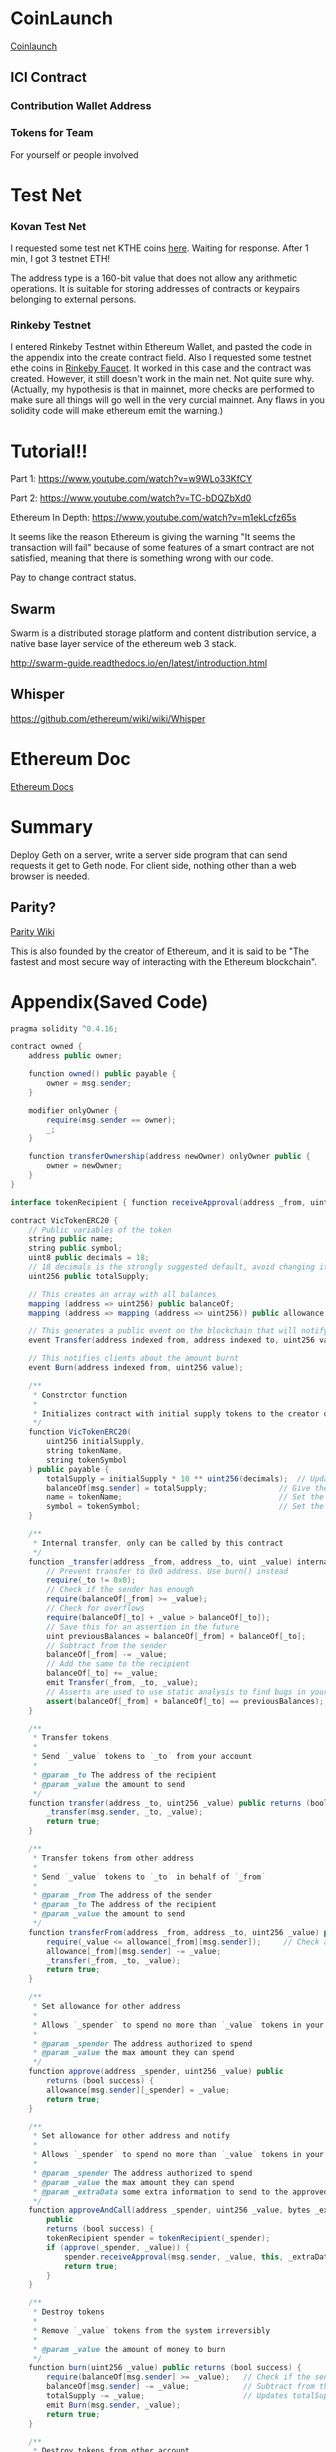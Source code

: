 * CoinLaunch
[[https://coinlaunch.market/coincreator/][Coinlaunch]]

** ICI Contract

*** Contribution Wallet Address

*** Tokens for Team
For yourself or people involved

* Test Net

*** Kovan Test Net
I requested some test net KTHE coins [[https://gitter.im/kovan-testnet/faucet][here]]. Waiting for response. After 1 min, I got 3 testnet ETH!

The address type is a 160-bit value that does not allow any arithmetic operations. It is suitable for storing addresses of contracts or keypairs belonging to external persons. 

*** Rinkeby Testnet
I entered Rinkeby Testnet within Ethereum Wallet, and pasted the code in the appendix into the create contract field. Also I requested some testnet ethe coins in [[https://faucet.rinkeby.io/][Rinkeby Faucet]]. It worked in this case and the contract was created. However, it still doesn't work in the main net. Not quite sure why. (Actually, my hypothesis is that in mainnet, more checks are performed to make sure all things will go well in the very curcial mainnet. Any flaws in you solidity code will make ethereum emit the warning.)
* Tutorial!!
Part 1: https://www.youtube.com/watch?v=w9WLo33KfCY

Part 2: https://www.youtube.com/watch?v=TC-bDQZbXd0

Ethereum In Depth: https://www.youtube.com/watch?v=m1ekLcfz65s

It seems like the reason Ethereum is giving the warning "It seems the transaction will fail" because of some features of a smart contract are not satisfied, meaning that there is something wrong with our code.

Pay to change contract status.

** Swarm
Swarm is a distributed storage platform and content distribution service, a native base layer service of the ethereum web 3 stack.

http://swarm-guide.readthedocs.io/en/latest/introduction.html

** Whisper
https://github.com/ethereum/wiki/wiki/Whisper

* Ethereum Doc
[[http://www.ethdocs.org/en/latest/index.html][Ethereum Docs]]

* Summary
Deploy Geth on a server, write a server side program that can send requests it get to Geth node. For client side, nothing other than a web browser is needed.

** Parity?
[[https://wiki.parity.io/][Parity Wiki]]

This is also founded by the creator of Ethereum, and it is said to be "The fastest and most secure way of interacting with the Ethereum blockchain".
* Appendix(Saved Code)
#+BEGIN_SRC java
pragma solidity ^0.4.16;

contract owned {
    address public owner;

    function owned() public payable {
        owner = msg.sender;
    }

    modifier onlyOwner {
        require(msg.sender == owner);
        _;
    }

    function transferOwnership(address newOwner) onlyOwner public {
        owner = newOwner;
    }
}

interface tokenRecipient { function receiveApproval(address _from, uint256 _value, address _token, bytes _extraData) external; }

contract VicTokenERC20 {
    // Public variables of the token
    string public name;
    string public symbol;
    uint8 public decimals = 18;
    // 18 decimals is the strongly suggested default, avoid changing it
    uint256 public totalSupply;

    // This creates an array with all balances
    mapping (address => uint256) public balanceOf;
    mapping (address => mapping (address => uint256)) public allowance;

    // This generates a public event on the blockchain that will notify clients
    event Transfer(address indexed from, address indexed to, uint256 value);

    // This notifies clients about the amount burnt
    event Burn(address indexed from, uint256 value);

    /**
     * Constrctor function
     *
     * Initializes contract with initial supply tokens to the creator of the contract
     */
    function VicTokenERC20(
        uint256 initialSupply,
        string tokenName,
        string tokenSymbol
    ) public payable {
        totalSupply = initialSupply * 10 ** uint256(decimals);  // Update total supply with the decimal amount
        balanceOf[msg.sender] = totalSupply;                // Give the creator all initial tokens
        name = tokenName;                                   // Set the name for display purposes
        symbol = tokenSymbol;                               // Set the symbol for display purposes
    }

    /**
     * Internal transfer, only can be called by this contract
     */
    function _transfer(address _from, address _to, uint _value) internal {
        // Prevent transfer to 0x0 address. Use burn() instead
        require(_to != 0x0);
        // Check if the sender has enough
        require(balanceOf[_from] >= _value);
        // Check for overflows
        require(balanceOf[_to] + _value > balanceOf[_to]);
        // Save this for an assertion in the future
        uint previousBalances = balanceOf[_from] + balanceOf[_to];
        // Subtract from the sender
        balanceOf[_from] -= _value;
        // Add the same to the recipient
        balanceOf[_to] += _value;
        emit Transfer(_from, _to, _value);
        // Asserts are used to use static analysis to find bugs in your code. They should never fail
        assert(balanceOf[_from] + balanceOf[_to] == previousBalances);
    }

    /**
     * Transfer tokens
     *
     * Send `_value` tokens to `_to` from your account
     *
     * @param _to The address of the recipient
     * @param _value the amount to send
     */
    function transfer(address _to, uint256 _value) public returns (bool success) {
        _transfer(msg.sender, _to, _value);
        return true;
    }

    /**
     * Transfer tokens from other address
     *
     * Send `_value` tokens to `_to` in behalf of `_from`
     *
     * @param _from The address of the sender
     * @param _to The address of the recipient
     * @param _value the amount to send
     */
    function transferFrom(address _from, address _to, uint256 _value) public returns (bool success) {
        require(_value <= allowance[_from][msg.sender]);     // Check allowance
        allowance[_from][msg.sender] -= _value;
        _transfer(_from, _to, _value);
        return true;
    }

    /**
     * Set allowance for other address
     *
     * Allows `_spender` to spend no more than `_value` tokens in your behalf
     *
     * @param _spender The address authorized to spend
     * @param _value the max amount they can spend
     */
    function approve(address _spender, uint256 _value) public
        returns (bool success) {
        allowance[msg.sender][_spender] = _value;
        return true;
    }

    /**
     * Set allowance for other address and notify
     *
     * Allows `_spender` to spend no more than `_value` tokens in your behalf, and then ping the contract about it
     *
     * @param _spender The address authorized to spend
     * @param _value the max amount they can spend
     * @param _extraData some extra information to send to the approved contract
     */
    function approveAndCall(address _spender, uint256 _value, bytes _extraData)
        public
        returns (bool success) {
        tokenRecipient spender = tokenRecipient(_spender);
        if (approve(_spender, _value)) {
            spender.receiveApproval(msg.sender, _value, this, _extraData);
            return true;
        }
    }

    /**
     * Destroy tokens
     *
     * Remove `_value` tokens from the system irreversibly
     *
     * @param _value the amount of money to burn
     */
    function burn(uint256 _value) public returns (bool success) {
        require(balanceOf[msg.sender] >= _value);   // Check if the sender has enough
        balanceOf[msg.sender] -= _value;            // Subtract from the sender
        totalSupply -= _value;                      // Updates totalSupply
        emit Burn(msg.sender, _value);
        return true;
    }

    /**
     * Destroy tokens from other account
     *
     * Remove `_value` tokens from the system irreversibly on behalf of `_from`.
     *
     * @param _from the address of the sender
     * @param _value the amount of money to burn
     */
    function burnFrom(address _from, uint256 _value) public returns (bool success) {
        require(balanceOf[_from] >= _value);                // Check if the targeted balance is enough
        require(_value <= allowance[_from][msg.sender]);    // Check allowance
        balanceOf[_from] -= _value;                         // Subtract from the targeted balance
        allowance[_from][msg.sender] -= _value;             // Subtract from the sender's allowance
        totalSupply -= _value;                              // Update totalSupply
        emit Burn(_from, _value);
        return true;
    }
}

/******************************************/
/*       ADVANCED TOKEN STARTS HERE       */
/******************************************/

contract VicAdvancedToken is owned, VicTokenERC20 {

    uint256 public sellPrice;
    uint256 public buyPrice;

    mapping (address => bool) public frozenAccount;

    /* This generates a public event on the blockchain that will notify clients */
    event FrozenFunds(address target, bool frozen);

    /* Initializes contract with initial supply tokens to the creator of the contract */
    function VicAdvancedToken(
        uint256 initialSupply,
        string tokenName,
        string tokenSymbol
    ) VicTokenERC20(initialSupply, tokenName, tokenSymbol) public payable {}

    /* Internal transfer, only can be called by this contract */
    function _transfer(address _from, address _to, uint _value) internal {
        require (_to != 0x0);                               // Prevent transfer to 0x0 address. Use burn() instead
        require (balanceOf[_from] >= _value);               // Check if the sender has enough
        require (balanceOf[_to] + _value >= balanceOf[_to]); // Check for overflows
        require(!frozenAccount[_from]);                     // Check if sender is frozen
        require(!frozenAccount[_to]);                       // Check if recipient is frozen
        balanceOf[_from] -= _value;                         // Subtract from the sender
        balanceOf[_to] += _value;                           // Add the same to the recipient
        emit Transfer(_from, _to, _value);
    }

    /// @notice Create `mintedAmount` tokens and send it to `target`
    /// @param target Address to receive the tokens
    /// @param mintedAmount the amount of tokens it will receive
    function mintToken(address target, uint256 mintedAmount) onlyOwner public {
        balanceOf[target] += mintedAmount;
        totalSupply += mintedAmount;
        emit Transfer(0, this, mintedAmount);
        emit Transfer(this, target, mintedAmount);
    }

    /// @notice `freeze? Prevent | Allow` `target` from sending & receiving tokens
    /// @param target Address to be frozen
    /// @param freeze either to freeze it or not
    function freezeAccount(address target, bool freeze) onlyOwner public {
        frozenAccount[target] = freeze;
        emit FrozenFunds(target, freeze);
    }

    /// @notice Allow users to buy tokens for `newBuyPrice` eth and sell tokens for `newSellPrice` eth
    /// @param newSellPrice Price the users can sell to the contract
    /// @param newBuyPrice Price users can buy from the contract
    function setPrices(uint256 newSellPrice, uint256 newBuyPrice) onlyOwner public {
        sellPrice = newSellPrice;
        buyPrice = newBuyPrice;
    }

    /// @notice Buy tokens from contract by sending ether
    function buy() payable public {
        uint amount = msg.value / buyPrice;               // calculates the amount
        _transfer(this, msg.sender, amount);              // makes the transfers
    }

    /// @notice Sell `amount` tokens to contract
    /// @param amount amount of tokens to be sold
    function sell(uint256 amount) public {
        address myAddress = this;
        require(myAddress.balance >= amount * sellPrice);      // checks if the contract has enough ether to buy
        _transfer(msg.sender, this, amount);              // makes the transfers
        msg.sender.transfer(amount * sellPrice);          // sends ether to the seller. It's important to do this last to avoid recursion attacks
    }
}




#+END_SRC


[[https://www.youtube.com/watch?v=WSN5BaCzsbo][Vitalik Talk]]
